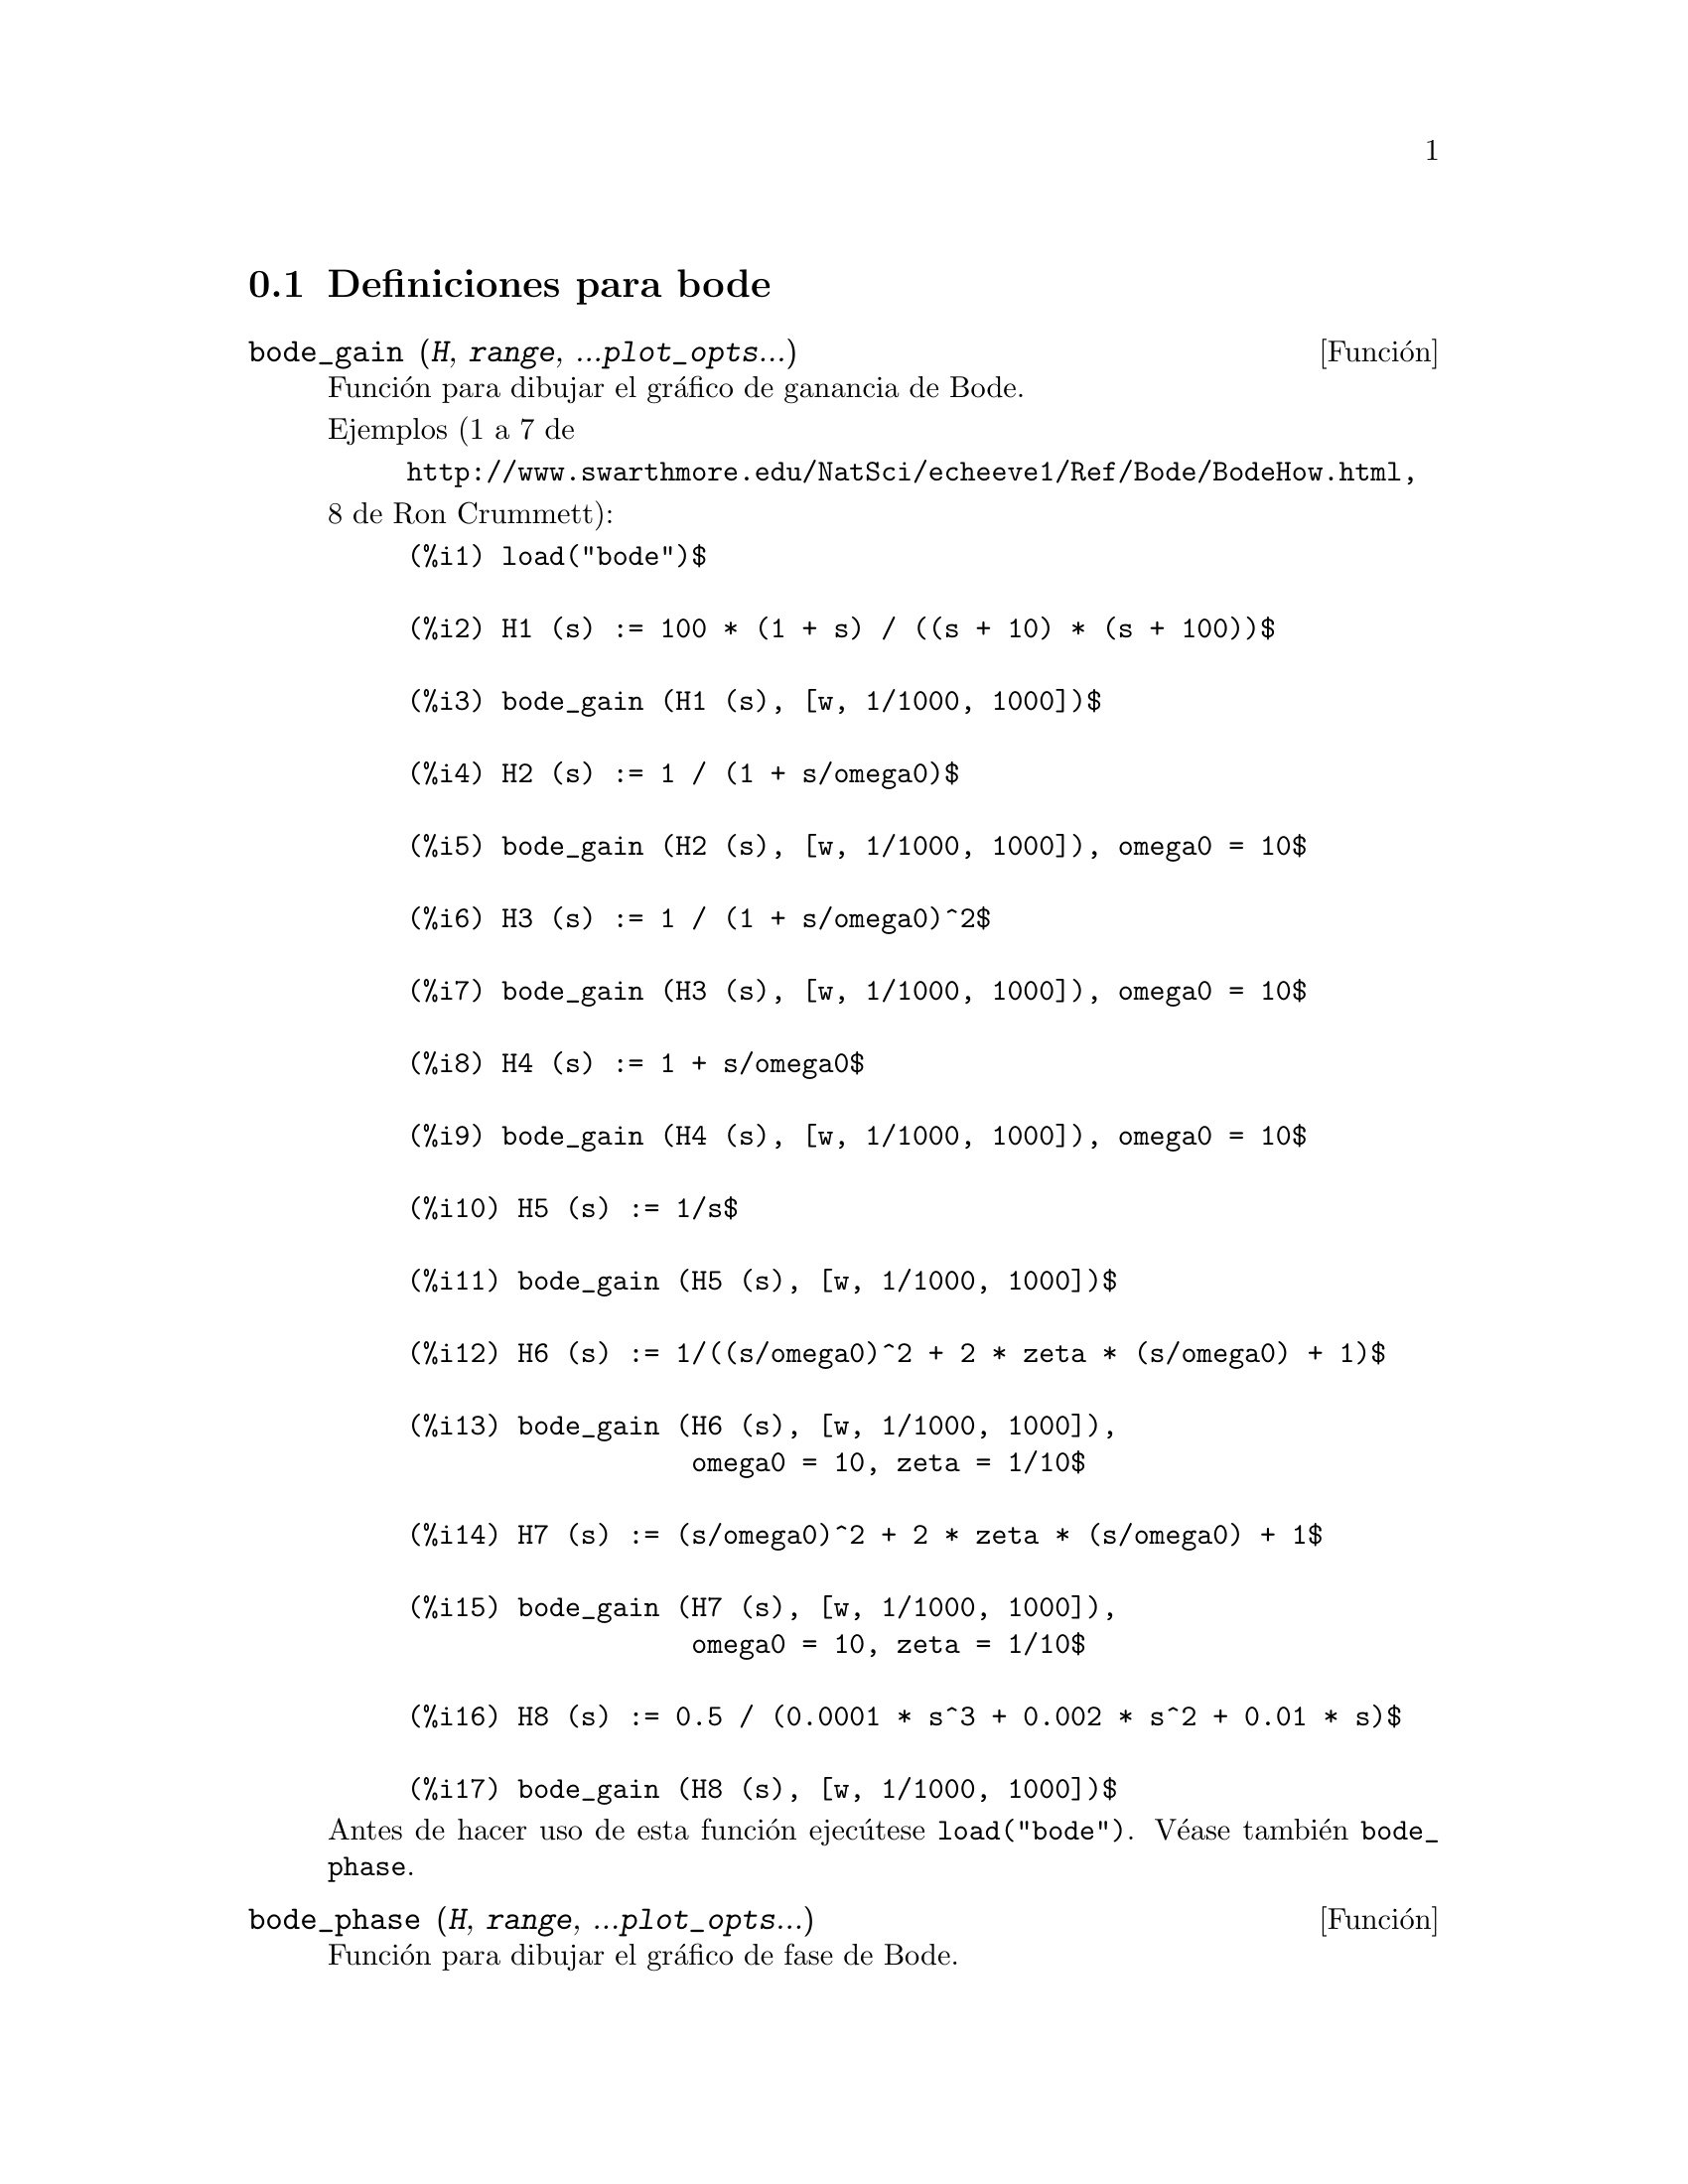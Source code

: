 @menu
* Definiciones para bode::
@end menu

@node Definiciones para bode,  , bode, bode
@section Definiciones para bode



@deffn {Funci@'on} bode_gain (@var{H}, @var{range}, ...@var{plot_opts}...)
Funci@'on para dibujar el gr@'afico de ganancia de Bode.

Ejemplos (1 a 7 de 
@example
http://www.swarthmore.edu/NatSci/echeeve1/Ref/Bode/BodeHow.html,
@end example
8 de Ron Crummett):
@example
(%i1) load("bode")$

(%i2) H1 (s) := 100 * (1 + s) / ((s + 10) * (s + 100))$

(%i3) bode_gain (H1 (s), [w, 1/1000, 1000])$

(%i4) H2 (s) := 1 / (1 + s/omega0)$

(%i5) bode_gain (H2 (s), [w, 1/1000, 1000]), omega0 = 10$

(%i6) H3 (s) := 1 / (1 + s/omega0)^2$

(%i7) bode_gain (H3 (s), [w, 1/1000, 1000]), omega0 = 10$

(%i8) H4 (s) := 1 + s/omega0$

(%i9) bode_gain (H4 (s), [w, 1/1000, 1000]), omega0 = 10$

(%i10) H5 (s) := 1/s$

(%i11) bode_gain (H5 (s), [w, 1/1000, 1000])$

(%i12) H6 (s) := 1/((s/omega0)^2 + 2 * zeta * (s/omega0) + 1)$

(%i13) bode_gain (H6 (s), [w, 1/1000, 1000]), 
                  omega0 = 10, zeta = 1/10$

(%i14) H7 (s) := (s/omega0)^2 + 2 * zeta * (s/omega0) + 1$

(%i15) bode_gain (H7 (s), [w, 1/1000, 1000]),
                  omega0 = 10, zeta = 1/10$

(%i16) H8 (s) := 0.5 / (0.0001 * s^3 + 0.002 * s^2 + 0.01 * s)$

(%i17) bode_gain (H8 (s), [w, 1/1000, 1000])$
@end example

Antes de hacer uso de esta funci@'on ejec@'utese  @code{load("bode")}.
V@'ease tambi@'en @code{bode_phase}.
@end deffn


@deffn {Funci@'on} bode_phase (@var{H}, @var{range}, ...@var{plot_opts}...)
Funci@'on para dibujar el gr@'afico de fase de Bode.

Ejemplos (1 a 7 de 
@example
http://www.swarthmore.edu/NatSci/echeeve1/Ref/Bode/BodeHow.html,
@end example
8 de Ron Crummett):
@example
(%i1) load("bode")$

(%i2) H1 (s) := 100 * (1 + s) / ((s + 10) * (s + 100))$

(%i3) bode_phase (H1 (s), [w, 1/1000, 1000])$

(%i4) H2 (s) := 1 / (1 + s/omega0)$

(%i5) bode_phase (H2 (s), [w, 1/1000, 1000]), omega0 = 10$

(%i6) H3 (s) := 1 / (1 + s/omega0)^2$

(%i7) bode_phase (H3 (s), [w, 1/1000, 1000]), omega0 = 10$

(%i8) H4 (s) := 1 + s/omega0$

(%i9) bode_phase (H4 (s), [w, 1/1000, 1000]), omega0 = 10$

(%i10) H5 (s) := 1/s$

(%i11) bode_phase (H5 (s), [w, 1/1000, 1000])$

(%i12) H6 (s) := 1/((s/omega0)^2 + 2 * zeta * (s/omega0) + 1)$

(%i13) bode_phase (H6 (s), [w, 1/1000, 1000]), 
                   omega0 = 10, zeta = 1/10$

(%i14) H7 (s) := (s/omega0)^2 + 2 * zeta * (s/omega0) + 1$

(%i15) bode_phase (H7 (s), [w, 1/1000, 1000]), 
                   omega0 = 10, zeta = 1/10$

(%i16) H8 (s) := 0.5 / (0.0001 * s^3 + 0.002 * s^2 + 0.01 * s)$

(%i17) bode_phase (H8 (s), [w, 1/1000, 1000])$

(%i18) block ([bode_phase_unwrap : false],
              bode_phase (H8 (s), [w, 1/1000, 1000]));

(%i19) block ([bode_phase_unwrap : true], 
              bode_phase (H8 (s), [w, 1/1000, 1000]));
@end example

Antes de hacer uso de esta funci@'on ejec@'utese  @code{load("bode")}.
V@'ease tambi@'en @code{bode_gain}.
@end deffn

